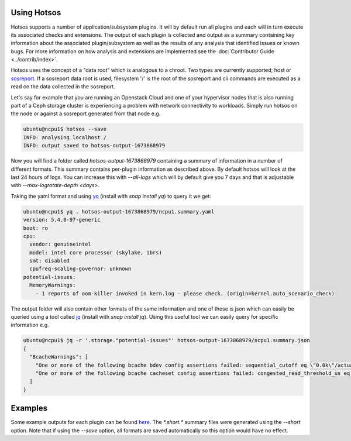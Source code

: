 Using Hotsos
============

Hotsos supports a number of application/subsystem plugins. It will by default run all
plugins and each will in turn execute its associated checks and extensions.
The output of each plugin is collected and output as a summary containing key information about the associated plugin/subsystem as well as
the results of any analysis that identified issues or known bugs. For more information
on how analysis and extensions are implemented see the :doc:`Contributor Guide <../contrib/index>`.

Hotsos uses the concept of a "data root" which is analogous to a chroot. Two
types are currently supported; host or `sosreport <https://github.com/sosreport/sos>`_. If a sosreport
data root is used, filesystem '/' is the root of the sosreport and cli commands are executed as a read on the
data collected in the sosreport.

Let's say for example that you are running an Openstack Cloud and one of your
hypervisor nodes that is also running part of a Ceph storage cluster
is experiencing a problem with network connectivity to workloads. Simply
run hotsos on the node or against a sosreport generated from that node e.g.

.. code-block:: bash

    ubuntu@ncpu1$ hotsos --save
    INFO: analysing localhost /
    INFO: output saved to hotsos-output-1673868979

Now you will find a folder called `hotsos-output-1673868979` containing a
summary of information in a number of different formats. This summary contains
per-plugin information as described above. By default hotsos will look at the
last 24 hours of logs. You can increase this with `\-\-all-logs` which will by
default give you 7 days and that is adjustable with `\-\-max-logrotate-depth <days>`.

Taking the yaml format and using `yq <https://snapcraft.io/yq>`_ (install with `snap install yq`) to query it we get:

.. code-block:: bash

    ubuntu@ncpu1$ yq . hotsos-output-1673868979/ncpu1.summary.yaml
    version: 5.4.0-97-generic
    boot: ro
    cpu:
      vendor: genuineintel
      model: intel core processor (skylake, ibrs)
      smt: disabled
      cpufreq-scaling-governor: unknown
    potential-issues:
      MemoryWarnings:
        - 1 reports of oom-killer invoked in kern.log - please check. (origin=kernel.auto_scenario_check)

The output folder will also contain other formats of the same information and one of those
is json which can easily be queried using a tool called `jq <https://stedolan.github.io/jq/>`_ (install with `snap install jq`).
Using this useful tool we can easily query for specific information e.g.

.. code-block:: bash

    ubuntu@ncpu1$ jq -r '.storage."potential-issues"' hotsos-output-1673868979/ncpu1.summary.json
    {
      "BcacheWarnings": [
        "One or more of the following bcache bdev config assertions failed: sequential_cutoff eq \"0.0k\"/actual=\"4.0M\", cache_mode eq \"writethrough [writeback] writearound none\"/actual=\"writethrough [writeback] writearound none\", writeback_percent ge 10/actual=\"10\" (origin=storage.auto_scenario_check)",
        "One or more of the following bcache cacheset config assertions failed: congested_read_threshold_us eq 0/actual=\"2000\", congested_write_threshold_us eq 0/actual=\"20000\" (origin=storage.auto_scenario_check)"
      ]
    }

Examples
========

Some example outputs for each plugin can be found `here <https://github.com/canonical/hotsos/tree/main/examples>`_. The *\*.short.\** summary files were generated using the `\-\-short` option. Note that if using the `\-\-save` option, all formats are saved automatically so this option would have no effect.


